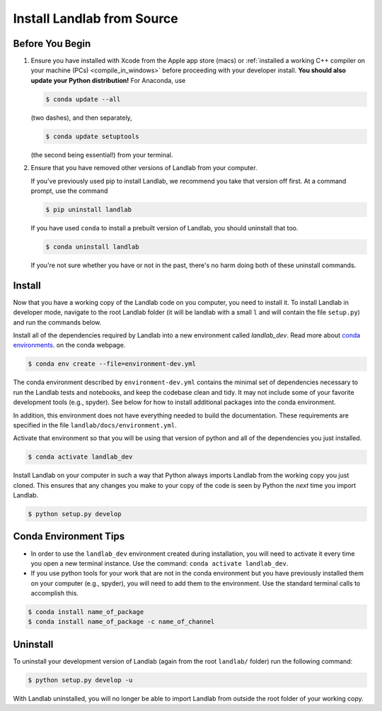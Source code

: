 .. _dev_install_install:

===========================
Install Landlab from Source
===========================

Before You Begin
----------------

1.  Ensure you have installed with Xcode from the
    Apple app store (macs) or :ref:`installed a working C++ compiler on your
    machine (PCs) <compile_in_windows>` before proceeding
    with your developer install. **You should also update your Python
    distribution!** For Anaconda, use

    .. code-block:: bash

        $ conda update --all

    (two dashes), and then separately,

    .. code-block:: bash

        $ conda update setuptools

    (the second being essential!) from your terminal.

2.  Ensure that you have removed other versions of Landlab from your computer.

    If you've previously used pip to install Landlab, we recommend
    you take that version off first. At a command prompt, use the command

    .. code-block:: bash

        $ pip uninstall landlab

    If you have used ``conda`` to install a prebuilt version of Landlab, you
    should uninstall that too.

    .. code-block:: bash

        $ conda uninstall landlab

    If you're not sure whether you have or not in the past, there's no harm
    doing both of these uninstall commands.

Install
-------

Now that you have a working copy of the Landlab code on you computer,
you need to install it. To install Landlab in developer mode, navigate
to the root Landlab folder (it will be landlab with a small ``l`` and
will contain the file ``setup.py``) and run the commands below.

Install all of the dependencies required by Landlab into a new environment
called *landlab_dev*. Read more about
`conda environments <https://docs.conda.io/projects/conda/en/latest/user-guide/getting-started.html#managing-environments>`_.
on the conda webpage.

.. code-block:: bash

   $ conda env create --file=environment-dev.yml


The conda environment described by ``environment-dev.yml`` contains the minimal
set of dependencies necessary to run the Landlab tests and notebooks, and keep
the codebase clean and tidy. It may not include some of your favorite
development tools (e.g., spyder). See below for how to install additional
packages into the conda environment.

In addition, this environment does not have everything needed to build the
documentation. These requirements are specified in the file
``landlab/docs/environment.yml``.

Activate that environment so that you will be using that version of python and
all of the dependencies you just installed.

.. code-block:: bash

   $ conda activate landlab_dev

Install Landlab on your computer in such a way that Python always
imports Landlab from the working copy you just cloned. This ensures that
any changes you make to your copy of the code is seen by Python the
*next* time you import Landlab.

.. code-block:: bash

   $ python setup.py develop

Conda Environment Tips
----------------------

*   In order to use the ``landlab_dev`` environment created during installation,
    you will need to activate it every time you open a new terminal instance.
    Use the command: ``conda activate landlab_dev``.
*   If you use python tools for your work that are not in the conda environment
    but you have previously installed them on your computer (e.g., spyder),
    you will need to add them to the environment. Use the standard terminal
    calls to accomplish this.

.. code-block:: bash

   $ conda install name_of_package
   $ conda install name_of_package -c name_of_channel

Uninstall
---------

To uninstall your development version of Landlab (again from the root
``landlab/`` folder) run the following command:

.. code-block:: bash

   $ python setup.py develop -u

With Landlab uninstalled, you will no longer be able to import Landlab
from outside the root folder of your working copy.
